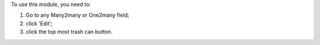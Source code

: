 To use this module, you need to:

#. Go to any Many2many or One2many field;
#. click 'Edit';
#. click the top most trash can button.
